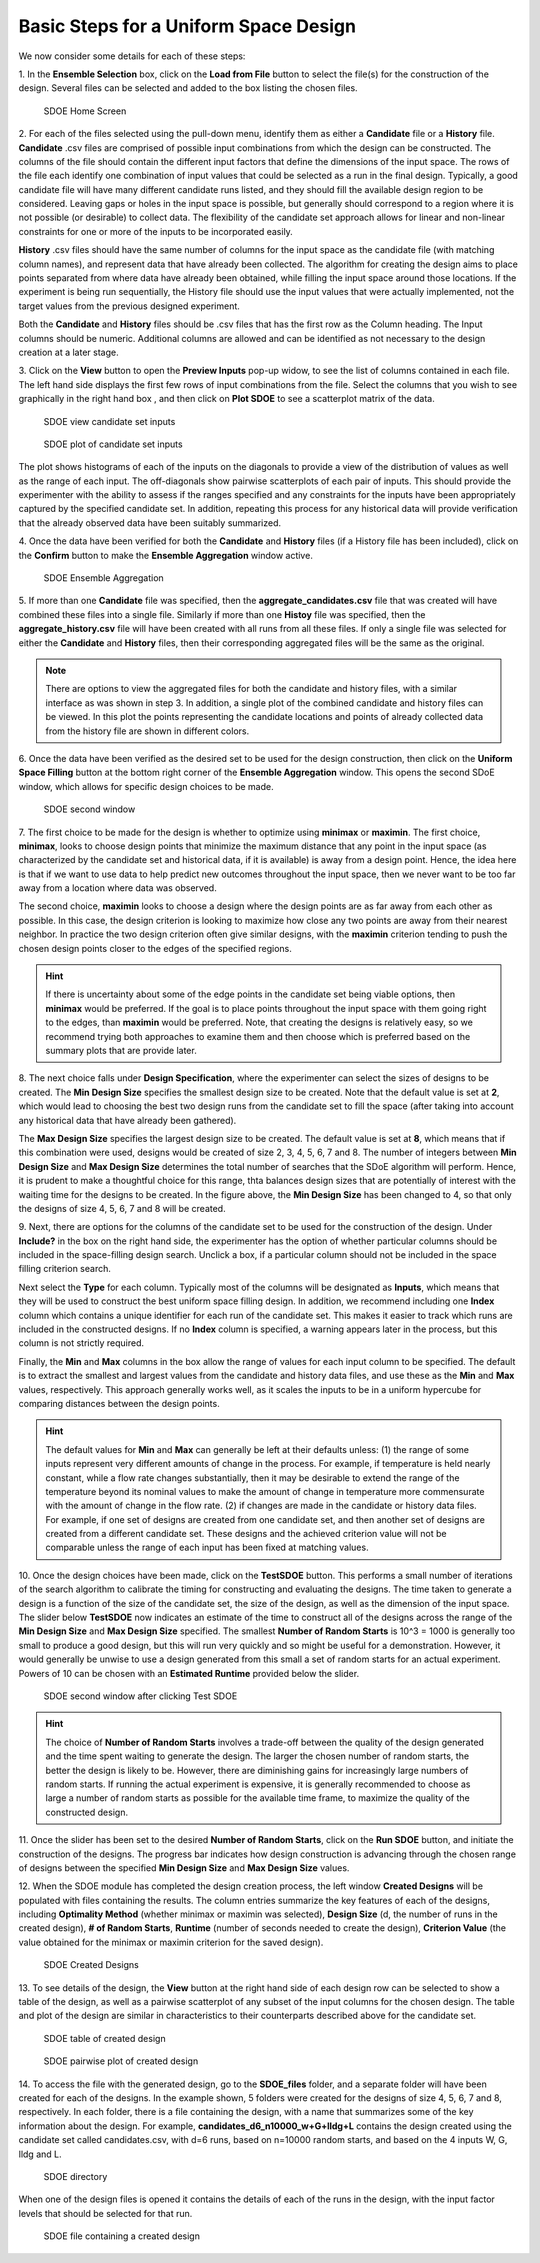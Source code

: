 Basic Steps for a Uniform Space Design
======================================
  
We now consider some details for each of these steps:

1.
In the **Ensemble Selection** box, click on the **Load from File** button to select the file(s) for the construction of the design. Several files can be selected and added to the box listing the chosen files.

.. figure:: figs/1U_starting_screen.png
   :alt: Home Screen
   :name: fig.sdoe_home
   
   SDOE Home Screen
   

2.
For each of the files selected using the pull-down menu, identify them as either a **Candidate** file or a **History** file. **Candidate** .csv files are comprised of possible input combinations from which the design can be constructed. The columns of the file should contain the different input factors that define the dimensions of the input space. The rows of the file each identify one combination of input values that could be selected as a run in the final design. Typically, a good candidate file will have many different candidate runs listed, and they should fill the available design region to be considered. Leaving gaps or holes in the input space is possible, but generally should correspond to a region where it is not possible (or desirable) to collect data. The flexibility of the candidate set approach allows for linear and non-linear constraints for one or more of the inputs to be incorporated easily.

**History** .csv files should have the same number of columns for the input space as the candidate file (with matching column names), and represent data that have already been collected. The algorithm for creating the design aims to place points separated from where data have already been obtained, while filling the input space around those locations. If the experiment is being run sequentially, the History file should use the input values that were actually implemented, not the target values from the previous designed experiment.

Both the **Candidate** and **History** files should be .csv files that has the first row as the Column heading. The Input columns should be numeric. Additional columns are allowed and can be identified as not necessary to the design creation at a later stage.

3.
Click on the **View** button to open the **Preview Inputs** pop-up widow, to see the list of columns contained in each file. The left hand side displays the first few rows of input combinations from the file. Select the columns that you wish to see graphically in the right hand box , and then click on **Plot SDOE** to see a scatterplot matrix of the data. 

.. figure:: figs/2_view_candidates.png
   :alt: SDOE preview of inputs
   :name: fig.2_preview_inputs
   
   SDOE view candidate set inputs

.. figure:: figs/3_plot_candidates.png
   :alt: SDOE plot of inputs
   :name: fig.3_scatterplot_inputs

   SDOE plot of candidate set inputs

The plot shows histograms of each of the inputs on the diagonals to provide a view of the distribution of values as well as the range of each input. The off-diagonals show pairwise scatterplots of each pair of inputs. This should provide the experimenter with the ability to assess if the ranges specified and any constraints for the inputs have been appropriately captured by the specified candidate set. In addition, repeating this process for any historical data will provide verification that the already observed data have been suitably summarized.

4.
Once the data have been verified for both the **Candidate** and **History** files (if a History file has been included), click on the **Confirm** button to make the **Ensemble Aggregation** window active.

.. figure:: figs/4U_ensemble_aggregate.png
   :alt: Home Screen
   :name: fig.4_ensemble_aggregate
   
   SDOE Ensemble Aggregation

5.
If more than one **Candidate** file was specified, then the **aggregate_candidates.csv** file that was created will have combined these files into a single file. Similarly if more than one **Histoy** file was specified, then the **aggregate_history.csv** file will have been created with all runs from all these files. If only a single file was selected for either the  **Candidate** and **History** files, then their corresponding aggregated files will be the same as the original.

.. note::
   There are options to view the aggregated files for both the candidate and history files, with a similar interface as was shown in step 3. In addition, a single plot of the combined candidate and history files can be viewed. In this plot the  points representing the candidate locations and points of already collected data from the history file are shown in different colors.

6.
Once the data have been verified as the desired set to be used for the design construction, then click on the **Uniform Space Filling** button at the bottom right corner of the **Ensemble Aggregation** window. This opens the second SDoE window, which allows for specific design choices to be made.

.. figure:: figs/5U_second_window.png
   :alt: SDOE second window
   :name: fig.5U_second_window

   SDOE second window


7.
The first choice to be made for the design is whether to optimize using **minimax** or **maximin**. The first choice, **minimax**, looks to choose design points that minimize the maximum distance that any point in the input space (as characterized by the candidate set and historical data, if it is available) is away from a design point. Hence, the idea here is that if we want to use data to help predict new outcomes throughout the input space, then we never want to be too far away from a location where data was observed. 

The second choice, **maximin** looks to choose a design where the design points are as far away from each other as possible. In this case, the design criterion is looking to maximize how close any two points are away from their nearest neighbor. In practice the two design criterion often give similar designs, with the **maximin** criterion tending to push the chosen design points closer to the edges of the specified regions. 

.. hint::
   If there is uncertainty about some of the edge points in the candidate set being viable options, then **minimax** would be preferred. If the goal is to place points throughout the input space with them going right to the edges, than **maximin** would be preferred. Note, that creating the designs is relatively easy, so we recommend trying both approaches to examine them and then choose which is preferred based on the summary plots that are provide later.

8.
The next choice falls under **Design Specification**, where the experimenter can select the sizes of designs to be created. The **Min Design Size** specifies the smallest design size to be created. Note that the default value is set at **2**, which would lead to choosing the best two design runs from the candidate set to fill the space (after taking into account any historical data that have already been gathered).

The **Max Design Size** specifies the largest design size to be created. The default value is set at **8**, which means that if this combination were used, designs would be created of size 2, 3, 4, 5, 6, 7 and 8. The number of integers between **Min Design Size** and **Max Design Size** determines the total number of searches that the SDoE algorithm will perform. Hence, it is prudent to make a thoughtful choice for this range, thta balances design sizes that are potentially of interest with the waiting time for the designs to be created.  In the figure above, the **Min Design Size** has been changed to 4, so that only the designs of size 4, 5, 6, 7 and 8 will be created.
 
9.
Next, there are options for the columns of the candidate set to be used for the construction of the design. Under **Include?** in the box on the right hand side, the experimenter has the option of whether particular columns should be included in the space-filling design search. Unclick a box, if a particular column should not be included in the space filling criterion search.

Next select the **Type** for each column. Typically most of the columns will be designated as **Inputs**, which means that they will be used to construct the best uniform space filling design. In addition, we recommend including one **Index** column which contains a unique identifier for each run of the candidate set. This makes it easier to track which runs are included in the constructed designs. If no **Index** column is specified, a warning appears later in the process, but this column is not strictly required.

Finally, the **Min** and **Max** columns in the box allow the range of values for each input column to be specified. The default is to extract the smallest and largest values from the candidate and history data files, and use these as the **Min** and **Max** values, respectively. This approach generally works well, as it scales the inputs to be in a uniform hypercube for comparing distances between the design points. 

.. hint::
   The default values for **Min** and **Max** can generally be left at their defaults unless: (1) the range of some inputs represent very different amounts of change in the process. For example, if temperature is held nearly constant, while a flow rate changes substantially, then it may be desirable to extend the range of the temperature beyond its nominal values to make the amount of change in temperature more commensurate with the amount of change in the flow rate. (2) if changes are made in the candidate or history data files. For example, if one set of designs are created from one candidate set, and then another set of designs are created from a different candidate set. These designs and the achieved criterion value will not be comparable unless the range of each input has been fixed at matching values.

10.
Once the design choices have been made, click on the **TestSDOE** button. This performs a small number of iterations of the search algorithm to calibrate the timing for constructing and evaluating the designs. The time taken to generate a design is a function of the size of the candidate set, the size of the design, as well as the dimension of the input space. The slider below **TestSDOE** now indicates an estimate of the time to construct all of the designs across the range of the **Min Design Size** and **Max Design Size** specified. The smallest **Number of Random Starts** is 10^3 = 1000 is generally too small to produce a good design, but this will run very quickly and so might be useful for a demonstration. However, it would generally be unwise to use a design generated from this small a set of random starts for an actual experiment. Powers of 10 can be chosen with an **Estimated Runtime** provided below the slider. 

.. figure:: figs/6U_after_test_SDOE.png
   :alt: SDOE second window
   :name: fig.6U_after_test_SDOE

   SDOE second window after clicking Test SDOE

.. hint::
   The choice of **Number of Random Starts** involves a trade-off between the quality of the design generated and the time spent waiting to generate the design. The larger the chosen number of random starts, the better the design is likely to be. However, there are diminishing gains for increasingly large numbers of random starts. If running the actual experiment is expensive, it is generally recommended to choose as large a number of random starts as possible for the available time frame, to maximize the quality of the constructed design.

11.
Once the slider has been set to the desired **Number of Random Starts**, click on the **Run SDOE** button, and initiate the construction of the designs. The progress bar indicates how design construction is advancing through the chosen range of designs between the specified **Min Design Size** and **Max Design Size** values.

12.
When the SDOE module has completed the design creation process, the left window **Created Designs** will be populated with files containing the results. The column entries summarize the key features of each of the designs, including **Optimality Method** (whether minimax or maximin was selected), **Design Size** (d, the number of runs in the created design), **# of Random Starts**, **Runtime** (number of seconds needed to create the design), **Criterion Value** (the value obtained for the minimax or maximin criterion for the saved design).

.. figure:: figs/7U_completed_designs.png
   :alt: SDOE second window
   :name: fig.7U_completed_designs

   SDOE Created Designs

13.
To see details of the design, the **View** button at the right hand side of each design row can be selected to show a table of the design, as well as a pairwise scatterplot of any subset of the input columns for the chosen design. The table and plot of the design are similar in characteristics to their counterparts described above for the candidate set.

.. figure:: figs/8_view_design.png
   :alt: SDOE second window
   :name: fig.8_view_design

   SDOE table of created design
   
.. figure:: figs/9_plot_design.png
   :alt: SDOE second window
   :name: fig.9_plot_design

   SDOE pairwise plot of created design
   
14.
To access the file with the generated design, go to the **SDOE_files** folder, and a separate folder will have been created for each of the designs. In the example shown, 5 folders were created for the designs of size 4, 5, 6, 7 and 8, respectively. In each folder, there is a file containing the design, with a name that summarizes some of the key information about the design. For example, **candidates_d6_n10000_w+G+lldg+L** contains the design created using the candidate set called candidates.csv, with d=6 runs, based on n=10000 random starts, and based on the 4 inputs W, G, lldg and L.

.. figure:: figs/10_SDOE_directory.png
   :alt: SDOE second window
   :name: fig.10_SDOE_directory

   SDOE directory

When one of the design files is opened it contains the details of each of the runs in the design, with the input factor levels that should be selected for that run.

.. figure:: figs/11_design_file.png
   :alt: SDOE second window
   :name: fig.11_design_file

   SDOE file containing a created design
   
